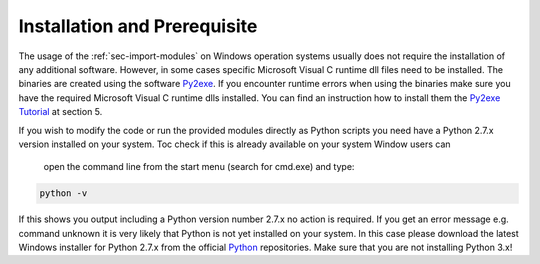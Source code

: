 Installation and Prerequisite
=============================

The usage of the :ref:`sec-import-modules` on Windows operation systems usually does not require the installation of
any additional software. However, in some cases specific Microsoft Visual C runtime dll files need to be installed. The
binaries are created using the software `Py2exe <http://py2exe.org>`_. If you encounter runtime errors when using the
binaries make sure you have the required Microsoft Visual C runtime dlls installed. You can find an instruction how
to install them the `Py2exe Tutorial <http://py2exe.org/index.cgi/Tutorial>`_ at section 5.

If you wish to modify the code or run the provided modules directly as Python scripts you need have a
Python 2.7.x version installed on your system. Toc check if this is already available on your system Window users can
 open the command line from the start menu (search for cmd.exe) and type:

.. code-block:: python

    python -v

If this shows you output including a Python version number 2.7.x no action is required. If you get an error message e.g.
command unknown it is very likely that Python is not yet installed on your system. In this case please download the latest
Windows installer for Python 2.7.x from the official `Python <https://www.python.org/downloads/>`_ repositories. Make
sure that you are not installing Python 3.x!




